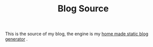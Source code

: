 #+TITLE: Blog Source

This is the source of my blog, the engine is my [[https://github.com/rangilin/glowing-dangerzone][home made static blog generator]] .

